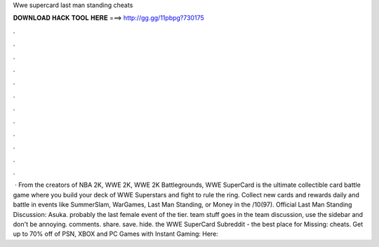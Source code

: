 Wwe supercard last man standing cheats

𝐃𝐎𝐖𝐍𝐋𝐎𝐀𝐃 𝐇𝐀𝐂𝐊 𝐓𝐎𝐎𝐋 𝐇𝐄𝐑𝐄 ===> http://gg.gg/11pbpg?730175

.

.

.

.

.

.

.

.

.

.

.

.

 · From the creators of NBA 2K, WWE 2K, WWE 2K Battlegrounds, WWE SuperCard is the ultimate collectible card battle game where you build your deck of WWE Superstars and fight to rule the ring. Collect new cards and rewards daily and battle in events like SummerSlam, WarGames, Last Man Standing, or Money in the /10(97). Official Last Man Standing Discussion: Asuka. probably the last female event of the tier. team stuff goes in the team discussion, use the sidebar and don't be annoying. comments. share. save. hide. the WWE SuperCard Subreddit - the best place for Missing: cheats. Get up to 70% off of PSN, XBOX and PC Games with Instant Gaming:  Here: 